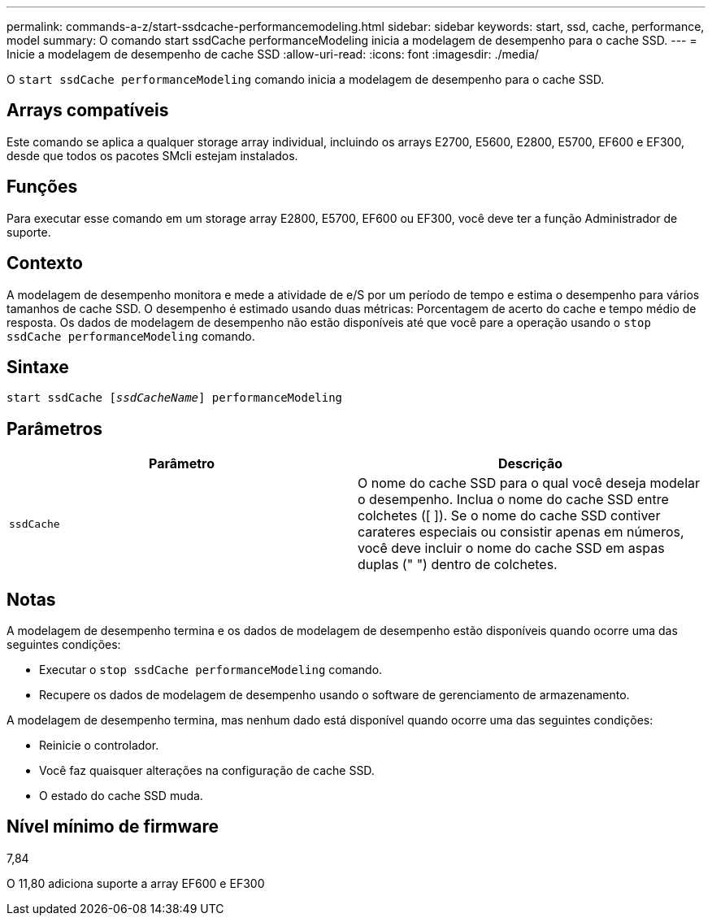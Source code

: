---
permalink: commands-a-z/start-ssdcache-performancemodeling.html 
sidebar: sidebar 
keywords: start, ssd, cache, performance, model 
summary: O comando start ssdCache performanceModeling inicia a modelagem de desempenho para o cache SSD. 
---
= Inicie a modelagem de desempenho de cache SSD
:allow-uri-read: 
:icons: font
:imagesdir: ./media/


[role="lead"]
O `start ssdCache performanceModeling` comando inicia a modelagem de desempenho para o cache SSD.



== Arrays compatíveis

Este comando se aplica a qualquer storage array individual, incluindo os arrays E2700, E5600, E2800, E5700, EF600 e EF300, desde que todos os pacotes SMcli estejam instalados.



== Funções

Para executar esse comando em um storage array E2800, E5700, EF600 ou EF300, você deve ter a função Administrador de suporte.



== Contexto

A modelagem de desempenho monitora e mede a atividade de e/S por um período de tempo e estima o desempenho para vários tamanhos de cache SSD. O desempenho é estimado usando duas métricas: Porcentagem de acerto do cache e tempo médio de resposta. Os dados de modelagem de desempenho não estão disponíveis até que você pare a operação usando o `stop ssdCache performanceModeling` comando.



== Sintaxe

[listing, subs="+macros"]
----
start ssdCache pass:quotes[[_ssdCacheName_]] performanceModeling
----


== Parâmetros

[cols="2*"]
|===
| Parâmetro | Descrição 


 a| 
`ssdCache`
 a| 
O nome do cache SSD para o qual você deseja modelar o desempenho. Inclua o nome do cache SSD entre colchetes ([ ]). Se o nome do cache SSD contiver carateres especiais ou consistir apenas em números, você deve incluir o nome do cache SSD em aspas duplas (" ") dentro de colchetes.

|===


== Notas

A modelagem de desempenho termina e os dados de modelagem de desempenho estão disponíveis quando ocorre uma das seguintes condições:

* Executar o `stop ssdCache performanceModeling` comando.
* Recupere os dados de modelagem de desempenho usando o software de gerenciamento de armazenamento.


A modelagem de desempenho termina, mas nenhum dado está disponível quando ocorre uma das seguintes condições:

* Reinicie o controlador.
* Você faz quaisquer alterações na configuração de cache SSD.
* O estado do cache SSD muda.




== Nível mínimo de firmware

7,84

O 11,80 adiciona suporte a array EF600 e EF300
